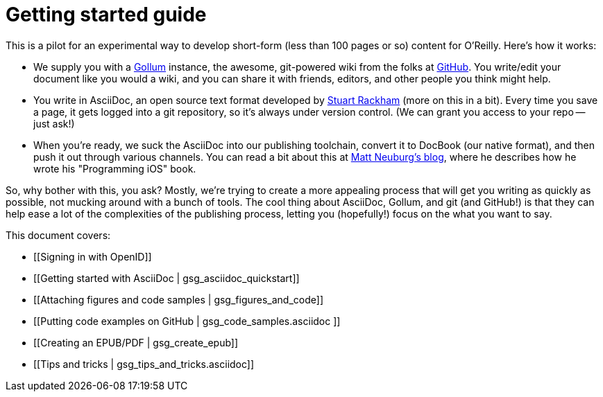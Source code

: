 = Getting started guide

This is a pilot for an experimental way to develop short-form (less than 100 pages or so) content for O'Reilly.  Here's how it works:

* We supply you with a https://github.com/github/gollum[Gollum] instance, the awesome, git-powered wiki from the folks at http://www.github.com[GitHub].  You write/edit your document like you would a wiki, and you can share it with friends, editors, and other people you think might help.
* You write in AsciiDoc, an open source text format developed by http://www.methods.co.nz/asciidoc/[Stuart Rackham] (more on this in a bit).  Every time you save a page, it gets logged into a git repository, so it's always under version control.  (We can grant you access to your repo -- just ask!)
* When you're ready, we suck the AsciiDoc into our publishing toolchain, convert it to DocBook (our native format), and then push it out through various channels.  You can read a bit about this at http://www.apeth.net/matt/iosbooktoolchain.html[Matt Neuburg's blog], where he describes how he wrote his "Programming iOS" book.

So, why bother with this, you ask?  Mostly, we're trying to create a more appealing process that will get you writing as quickly as possible, not mucking around with a bunch of tools.  The cool thing about AsciiDoc, Gollum, and git (and GitHub!) is that they can help ease a lot of the complexities of the publishing process, letting you (hopefully!) focus on the what you want to say.

This document covers:

* [[Signing in with OpenID]]
* [[Getting started with AsciiDoc | gsg_asciidoc_quickstart]]
* [[Attaching figures and code samples | gsg_figures_and_code]]
* [[Putting code examples on GitHub | gsg_code_samples.asciidoc ]]
* [[Creating an EPUB/PDF | gsg_create_epub]]
* [[Tips and tricks | gsg_tips_and_tricks.asciidoc]]